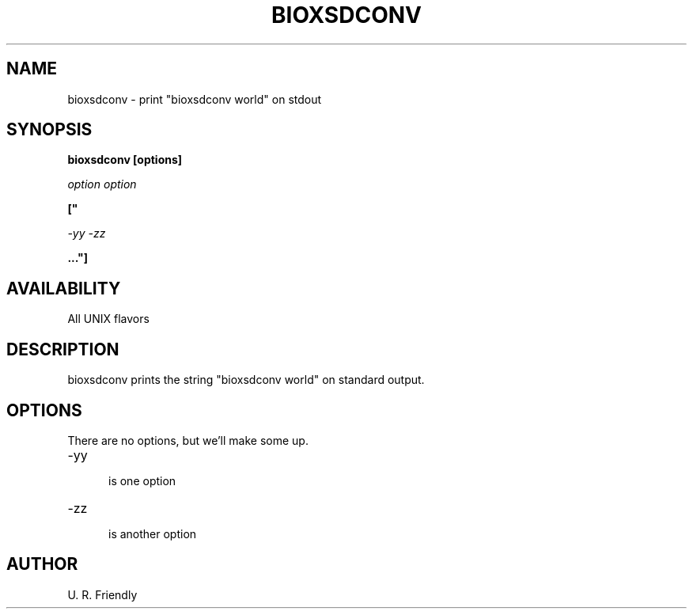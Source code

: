 .TH BIOXSDCONV 1 LOCAL 

.SH NAME 

bioxsdconv - print "bioxsdconv world" on stdout 

.SH SYNOPSIS 

.B bioxsdconv [options] 

.I option option 

.B [" 

.I -yy -zz 

.B ..."] 

.SH AVAILABILITY 

All UNIX flavors 

.SH DESCRIPTION 

bioxsdconv prints the string "bioxsdconv world" on standard output. 

.SH OPTIONS 

There are no options, but we'll make some up. 

.TP 5 

-yy 

is one option 

.TP 

-zz 

is another option 

.SH AUTHOR 

U. R. Friendly

